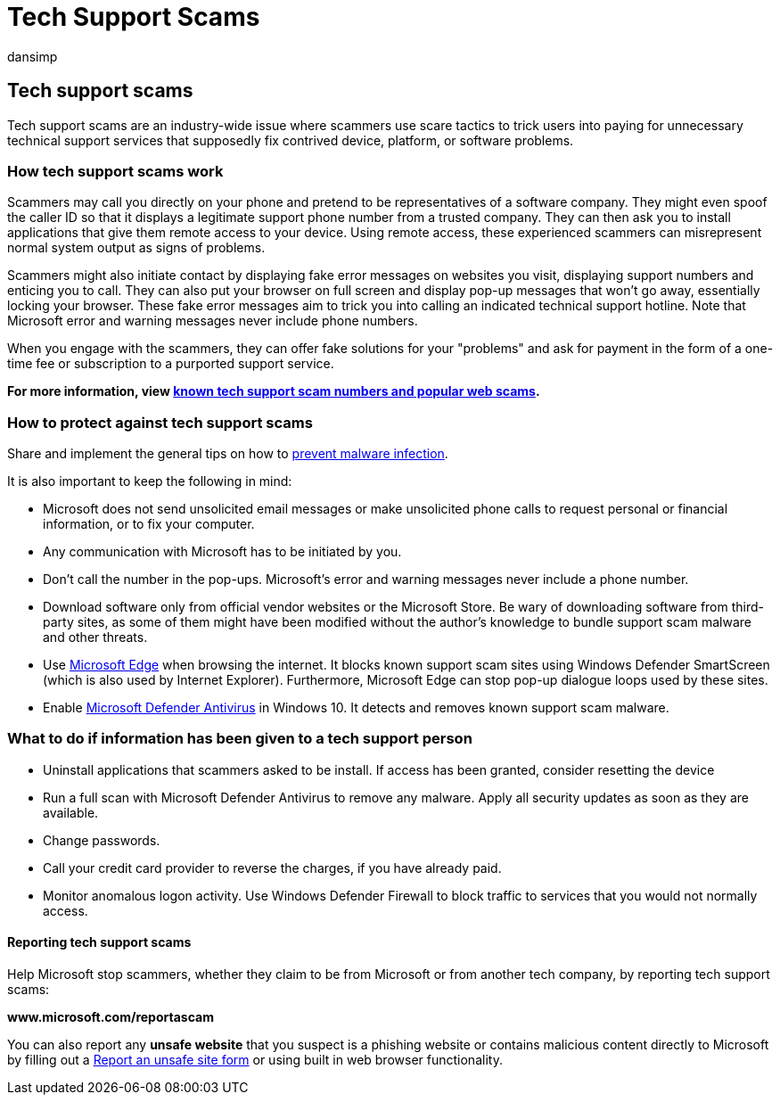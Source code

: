 = Tech Support Scams
:audience: ITPro
:author: dansimp
:description: Microsoft security software can protect you from tech support scams that claims to scan for malware or viruses and then shows you fake detections and warnings.
:keywords: security, malware, tech support, scam, protection, trick, spoof, fake, error messages, report, rogue security software, fake, antivirus, fake software, rogue, threats, fee, removal fee, upgrade, pay for removal, install full version, trial, lots of threats, scanner, scan, clean, computer, security, program, XP home security, fake microsoft, activate, activate scan, activate antivirus, warnings, pop-ups, security warnings, security pop-ups tech support scams, fake Microsoft error notification, fake virus alert, fake product expiration, fake Windows activation, scam web pages, scam phone numbers, telephone numbers, MMPC, WDSI, Microsoft Malware Protection Center, tech support scam numbers
:manager: dansimp
:ms.author: dansimp
:ms.collection: M365-security-compliance
:ms.localizationpriority: medium
:ms.mktglfcycl: secure
:ms.reviewer:
:ms.service: microsoft-365-security
:ms.sitesec: library
:ms.topic: article
:search.appverid: met150

== Tech support scams

Tech support scams are an industry-wide issue where scammers use scare tactics to trick users into paying for unnecessary technical support services that supposedly fix contrived device, platform, or software problems.

=== How tech support scams work

Scammers may call you directly on your phone and pretend to be representatives of a software company.
They might even spoof the caller ID so that it displays a legitimate support phone number from a trusted company.
They can then ask you to install applications that give them remote access to your device.
Using remote access, these experienced scammers can misrepresent normal system output as signs of problems.

Scammers might also initiate contact by displaying fake error messages on websites you visit, displaying support numbers and enticing you to call.
They can also put your browser on full screen and display pop-up messages that won't go away, essentially locking your browser.
These fake error messages aim to trick you into calling an indicated technical support hotline.
Note that Microsoft error and warning messages never include phone numbers.

When you engage with the scammers, they can offer fake solutions for your "problems" and ask for payment in the form of a one-time fee or subscription to a purported support service.

*For more information, view https://support.microsoft.com/help/4013405/windows-protect-from-tech-support-scams[known tech support scam numbers and popular web scams].*

=== How to protect against tech support scams

Share and implement the general tips on how to xref:prevent-malware-infection.adoc[prevent malware infection].

It is also important to keep the following in mind:

* Microsoft does not send unsolicited email messages or make unsolicited phone calls to request personal or financial information, or to fix your computer.
* Any communication with Microsoft has to be initiated by you.
* Don't call the number in the pop-ups.
Microsoft's error and warning messages never include a phone number.
* Download software only from official vendor websites or the Microsoft Store.
Be wary of downloading software from third-party sites, as some of them might have been modified without the author's knowledge to bundle support scam malware and other threats.
* Use https://www.microsoft.com/windows/microsoft-edge[Microsoft Edge] when browsing the internet.
It blocks known support scam sites using Windows Defender SmartScreen (which is also used by Internet Explorer).
Furthermore, Microsoft Edge can stop pop-up dialogue loops used by these sites.
* Enable link:/microsoft-365/security/defender-endpoint/microsoft-defender-antivirus-in-windows-10[Microsoft Defender Antivirus] in Windows 10.
It detects and removes known support scam malware.

=== What to do if information has been given to a tech support person

* Uninstall applications that scammers asked to be install.
If access has been granted, consider resetting the device
* Run a full scan with Microsoft Defender Antivirus to remove any malware.
Apply all security updates as soon as they are available.
* Change passwords.
* Call your credit card provider to reverse the charges, if you have already paid.
* Monitor anomalous logon activity.
Use Windows Defender Firewall to block traffic to services that you would not normally access.

==== Reporting tech support scams

Help Microsoft stop scammers, whether they claim to be from Microsoft or from another tech company, by reporting tech support scams:

*www.microsoft.com/reportascam*

You can also report any *unsafe website* that you suspect is a phishing website or contains malicious content directly to Microsoft by filling out a https://www.microsoft.com/wdsi/support/report-unsafe-site[Report an unsafe site form] or using built in web browser functionality.
